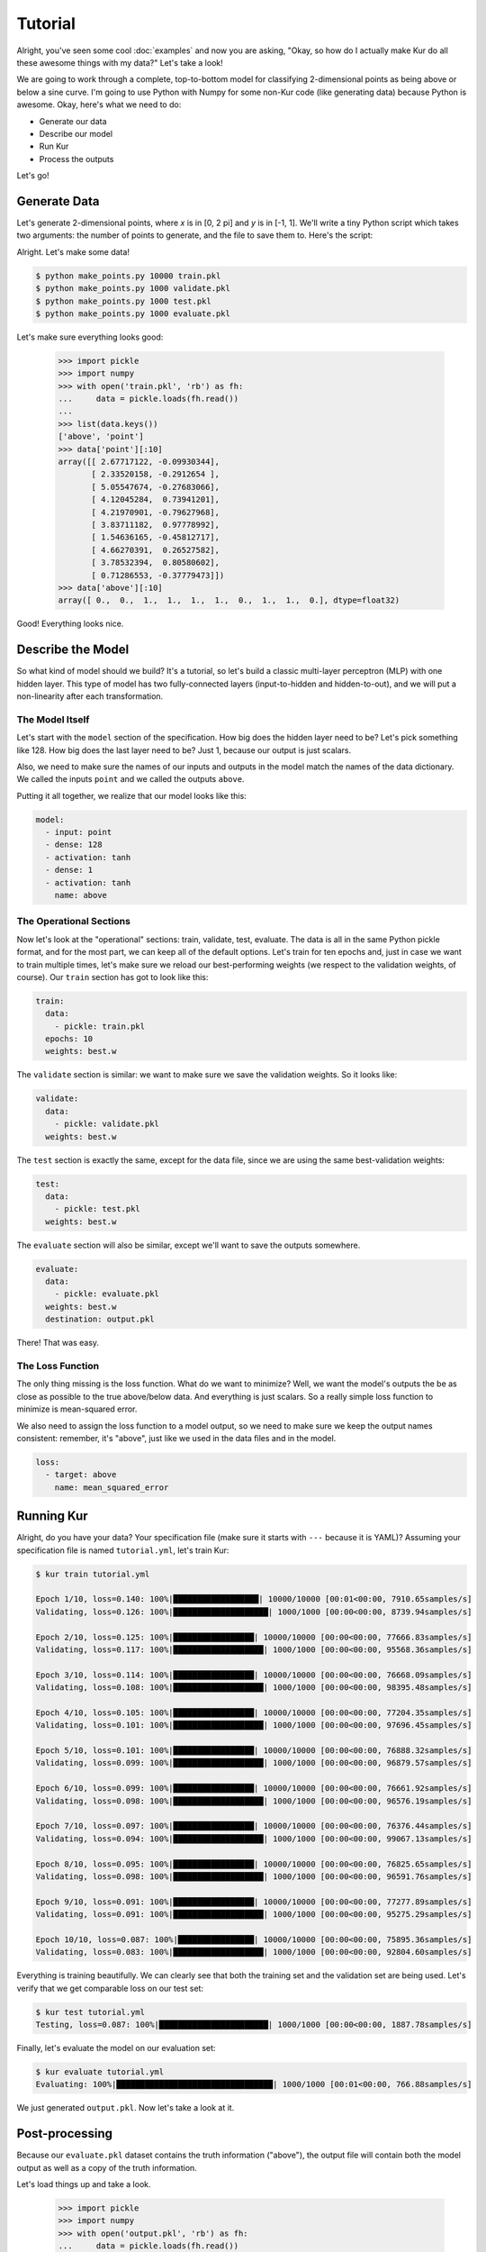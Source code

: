 ********
Tutorial
********

Alright, you've seen some cool :doc:`examples` and now you are asking, "Okay, so
how do I actually make Kur do all these awesome things with my data?" Let's take
a look!

We are going to work through a complete, top-to-bottom model for classifying
2-dimensional points as being above or below a sine curve. I'm going to use
Python with Numpy for some non-Kur code (like generating data) because Python
is awesome. Okay, here's what we need to do:

- Generate our data
- Describe our model
- Run Kur
- Process the outputs

Let's go!

Generate Data
=============

Let's generate 2-dimensional points, where *x* is in [0, 2 pi] and *y* is in
[-1, 1]. We'll write a tiny Python script which takes two arguments: the number
of points to generate, and the file to save them to. Here's the script:

.. code-block:: python
	:caption: make_points.py

	import sys
	import pickle
	import numpy

	if len(sys.argv) != 3:
		print(
			'Usage: {} NUM-SAMPLES OUTPUT-FILE'.format(sys.argv[0]),
			file=sys.stderr
		)
		sys.exit(1)

	_, num_samples, output_file = sys.argv
	num_samples = int(num_samples)

	x = numpy.array([
		numpy.random.uniform(0, 2*numpy.pi, num_samples),
		numpy.random.uniform(-1, 1, num_samples)
	]).T
	y = (numpy.sin(x[:,0]) < x[:,1]).astype(numpy.float32)

	with open(output_file, 'wb') as fh:
		fh.write(pickle.dumps({'point' : x, 'above' : y}))

Alright. Let's make some data!

.. code-block:: bash

	$ python make_points.py 10000 train.pkl
	$ python make_points.py 1000 validate.pkl
	$ python make_points.py 1000 test.pkl
	$ python make_points.py 1000 evaluate.pkl

Let's make sure everything looks good:

	>>> import pickle
	>>> import numpy
	>>> with open('train.pkl', 'rb') as fh:
	...     data = pickle.loads(fh.read())
	...
	>>> list(data.keys())
	['above', 'point']
	>>> data['point'][:10]
	array([[ 2.67717122, -0.09930344],
	       [ 2.33520158, -0.2912654 ],
	       [ 5.05547674, -0.27683066],
	       [ 4.12045284,  0.73941201],
	       [ 4.21970901, -0.79627968],
	       [ 3.83711182,  0.97778992],
	       [ 1.54636165, -0.45812717],
	       [ 4.66270391,  0.26527582],
	       [ 3.78532394,  0.80580602],
	       [ 0.71286553, -0.37779473]])
	>>> data['above'][:10]
	array([ 0.,  0.,  1.,  1.,  1.,  1.,  0.,  1.,  1.,  0.], dtype=float32)

Good! Everything looks nice.

Describe the Model
==================

So what kind of model should we build? It's a tutorial, so let's build a classic
multi-layer perceptron (MLP) with one hidden layer. This type of model has two
fully-connected layers (input-to-hidden and hidden-to-out), and we will put a
non-linearity after each transformation.

The Model Itself
----------------

Let's start with the ``model`` section of the specification. How big does the
hidden layer need to be? Let's pick something like 128. How big does the last
layer need to be? Just 1, because our output is just scalars.

Also, we need to make sure the names of our inputs and outputs in the model
match the names of the data dictionary. We called the inputs ``point`` and we
called the outputs ``above``.

Putting it all together, we realize that our model looks like this:

.. code-block:: yaml

	model:
	  - input: point
	  - dense: 128
	  - activation: tanh
	  - dense: 1
	  - activation: tanh
	    name: above

The Operational Sections
------------------------

Now let's look at the "operational" sections: train, validate, test, evaluate.
The data is all in the same Python pickle format, and for the most part, we can
keep all of the default options. Let's train for ten epochs and, just in case
we want to train multiple times, let's make sure we reload our best-performing
weights (we respect to the validation weights, of course). Our ``train`` section
has got to look like this:

.. code-block:: yaml

	train:
	  data:
	    - pickle: train.pkl
	  epochs: 10
	  weights: best.w

The ``validate`` section is similar: we want to make sure we save the validation
weights. So it looks like:

.. code-block:: yaml

	validate:
	  data:
	    - pickle: validate.pkl
	  weights: best.w

The ``test`` section is exactly the same, except for the data file, since we
are using the same best-validation weights:

.. code-block:: yaml

	test:
	  data:
	    - pickle: test.pkl
	  weights: best.w

The ``evaluate`` section will also be similar, except we'll want to save the
outputs somewhere.

.. code-block:: yaml

	evaluate:
	  data:
	    - pickle: evaluate.pkl
	  weights: best.w
	  destination: output.pkl

There! That was easy.

The Loss Function
-----------------

The only thing missing is the loss function. What do we want to minimize? Well,
we want the model's outputs the be as close as possible to the true above/below
data. And everything is just scalars. So a really simple loss function to
minimize is mean-squared error.

We also need to assign the loss function to a model output, so we need to make
sure we keep the output names consistent: remember, it's "above", just like we
used in the data files and in the model.

.. code-block:: yaml

	loss:
	  - target: above
	    name: mean_squared_error

Running Kur
===========

Alright, do you have your data? Your specification file (make sure it starts
with ``---`` because it is YAML)? Assuming your specification file is named
``tutorial.yml``, let's train Kur:

.. code-block:: bash

	$ kur train tutorial.yml

	Epoch 1/10, loss=0.140: 100%|██████████████████| 10000/10000 [00:01<00:00, 7910.65samples/s]
	Validating, loss=0.126: 100%|████████████████████| 1000/1000 [00:00<00:00, 8739.94samples/s]

	Epoch 2/10, loss=0.125: 100%|█████████████████| 10000/10000 [00:00<00:00, 77666.83samples/s]
	Validating, loss=0.117: 100%|███████████████████| 1000/1000 [00:00<00:00, 95568.36samples/s]

	Epoch 3/10, loss=0.114: 100%|█████████████████| 10000/10000 [00:00<00:00, 76668.09samples/s]
	Validating, loss=0.108: 100%|███████████████████| 1000/1000 [00:00<00:00, 98395.48samples/s]

	Epoch 4/10, loss=0.105: 100%|█████████████████| 10000/10000 [00:00<00:00, 77204.35samples/s]
	Validating, loss=0.101: 100%|███████████████████| 1000/1000 [00:00<00:00, 97696.45samples/s]

	Epoch 5/10, loss=0.101: 100%|█████████████████| 10000/10000 [00:00<00:00, 76888.32samples/s]
	Validating, loss=0.099: 100%|███████████████████| 1000/1000 [00:00<00:00, 96879.57samples/s]

	Epoch 6/10, loss=0.099: 100%|█████████████████| 10000/10000 [00:00<00:00, 76661.92samples/s]
	Validating, loss=0.098: 100%|███████████████████| 1000/1000 [00:00<00:00, 96576.19samples/s]

	Epoch 7/10, loss=0.097: 100%|█████████████████| 10000/10000 [00:00<00:00, 76376.44samples/s]
	Validating, loss=0.094: 100%|███████████████████| 1000/1000 [00:00<00:00, 99067.13samples/s]

	Epoch 8/10, loss=0.095: 100%|█████████████████| 10000/10000 [00:00<00:00, 76825.65samples/s]
	Validating, loss=0.098: 100%|███████████████████| 1000/1000 [00:00<00:00, 96591.76samples/s]

	Epoch 9/10, loss=0.091: 100%|█████████████████| 10000/10000 [00:00<00:00, 77277.89samples/s]
	Validating, loss=0.091: 100%|███████████████████| 1000/1000 [00:00<00:00, 95275.29samples/s]

	Epoch 10/10, loss=0.087: 100%|████████████████| 10000/10000 [00:00<00:00, 75895.36samples/s]
	Validating, loss=0.083: 100%|███████████████████| 1000/1000 [00:00<00:00, 92804.60samples/s]

Everything is training beautifully. We can clearly see that both the training
set and the validation set are being used. Let's verify that we get comparable
loss on our test set:

.. code-block:: bash

	$ kur test tutorial.yml
	Testing, loss=0.087: 100%|███████████████████████| 1000/1000 [00:00<00:00, 1887.78samples/s]

Finally, let's evaluate the model on our evaluation set:

.. code-block:: bash

	$ kur evaluate tutorial.yml
	Evaluating: 100%|█████████████████████████████████| 1000/1000 [00:01<00:00, 766.88samples/s]

We just generated ``output.pkl``. Now let's take a look at it.

Post-processing
===============

Because our ``evaluate.pkl`` dataset contains the truth information ("above"),
the output file will contain both the model output as well as a copy of the
truth information.

Let's load things up and take a look.

	>>> import pickle
	>>> import numpy
	>>> with open('output.pkl', 'rb') as fh:
	...     data = pickle.loads(fh.read())
	...
	>>> list(data.keys())
	['truth', 'result']

Here ``result`` is the model prediction, and ``truth`` is the ground truth
information copied over from ``evaluate.pkl``. If no truth information was
available in the data file, then the ``truth`` key simply wouldn't be present in
this output file.

	>>> list(data['truth'].keys())
	['above']
	>>> list(data['result'].keys())
	['above']
	>>> type(data['truth']['above'])
	<class 'numpy.ndarray'>
	>>> type(data['result']['above'])
	<class 'numpy.ndarray'>
	>>> data['truth']['above'][:5]
	array([[ 1.],
		   [ 1.],
		   [ 1.],
		   [ 1.],
		   [ 0.]], dtype=float32)
	>>> data['result']['above'][:5]
	array([[ 0.93434536],
		   [ 0.64532757],
		   [ 0.9678849 ],
		   [ 0.91226113],
		   [ 0.20279442]], dtype=float32)

So we see that in both cases, the name of the model output has been copied over,
and it contains the numpy array. So the structure of our output file is this
(in YAML):

.. code-block:: yaml

	truth:
		above: numpy.array(...)
	result:
		above: numpy.array(...)

Our model has been trained to produce outputs closer to 0 whenever the ground
truth was 0, and to produce outputs closer to 1 whenever the ground truth was
1.  So we can characterize the accuracy by asking if the model is closer to 1
than 0 when the ground truth is 1, and that the model is closer to 0 than 1
when the ground truth is 0.

	>>> diff = data['truth']['above'] - data['result']['above'] < 0.5
	>>> correct = diff.sum()
	>>> total = len(diff)

``diff`` is True if the output is closer to the right answer than the wrong
answer, and False otherwise. In Python, summing a boolean array is like counting
the number of Trues (because each True counts for 1, and each False counts for 0).
So let's see what our accuracy is:

	>>> correct / total * 100
	98.700000000000003

98.7% accuracy! Pretty awesome!

.. note::

	The post-processing steps can be tedious at times. Kur supports the concept
	of a "hook" as means of extending Kur to do this analysis for you. If you
	have some programming skills and want to write custom hooks, you'll probably
	be glad you did!

